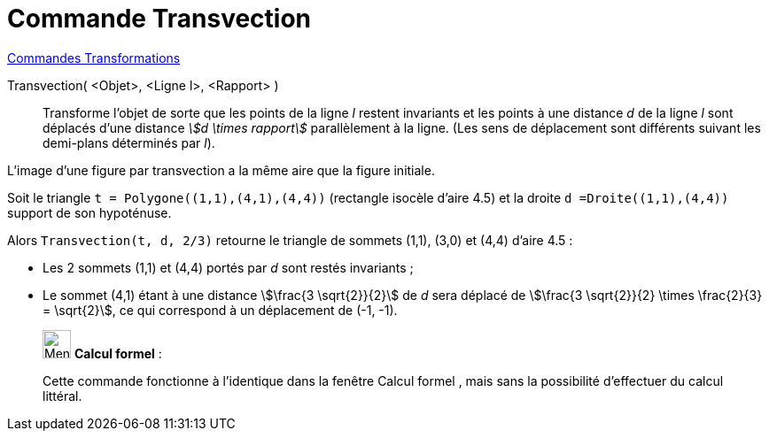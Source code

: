 = Commande Transvection
:page-en: commands/Shear
ifdef::env-github[:imagesdir: /fr/modules/ROOT/assets/images]

xref:commands/Commandes_Transformations.adoc[Commandes Transformations]

Transvection( <Objet>, <Ligne l>, <Rapport> )::
  Transforme l'objet de sorte que les points de la ligne _l_ restent invariants et les points à une distance _d_ de la
  ligne _l_ sont déplacés d'une distance _stem:[d \times rapport]_ parallèlement à la ligne. 
  (Les sens de déplacement sont différents suivant les demi-plans déterminés par _l_).

L'image d'une figure par transvection a la même aire que la figure initiale.

[EXAMPLE]
====

Soit le triangle `++t = Polygone((1,1),(4,1),(4,4))++` (rectangle isocèle d'aire 4.5) et la droite `++d =Droite((1,1),(4,4))++` support de son hypoténuse.

Alors `++Transvection(t, d, 2/3)++`  retourne le triangle de sommets (1,1), (3,0) et (4,4) d'aire 4.5 :

* Les 2 sommets (1,1) et (4,4) portés par _d_ sont restés invariants ;
* Le sommet (4,1) étant à une distance stem:[\frac{3 \sqrt{2}}{2}] de _d_ sera déplacé de stem:[\frac{3 \sqrt{2}}{2} \times \frac{2}{3} = \sqrt{2}], ce qui correspond à un déplacement de (-1, -1).

====
_____________________________________________________________

image:32px-Menu_view_cas.svg.png[Menu view cas.svg,width=32,height=32] *Calcul formel* :

Cette commande fonctionne à l'identique dans la fenêtre Calcul formel , mais sans la possibilité d'effectuer du calcul
littéral.
_____________________________________________________________
